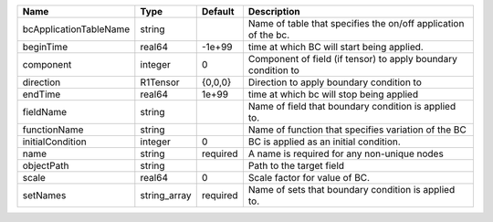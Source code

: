 

====================== ============ ======== ============================================================== 
Name                   Type         Default  Description                                                    
====================== ============ ======== ============================================================== 
bcApplicationTableName string                Name of table that specifies the on/off application of the bc. 
beginTime              real64       -1e+99   time at which BC will start being applied.                     
component              integer      0        Component of field (if tensor) to apply boundary condition to  
direction              R1Tensor     {0,0,0}  Direction to apply boundary condition to                       
endTime                real64       1e+99    time at which bc will stop being applied                       
fieldName              string                Name of field that boundary condition is applied to.           
functionName           string                Name of function that specifies variation of the BC            
initialCondition       integer      0        BC is applied as an initial condition.                         
name                   string       required A name is required for any non-unique nodes                    
objectPath             string                Path to the target field                                       
scale                  real64       0        Scale factor for value of BC.                                  
setNames               string_array required Name of sets that boundary condition is applied to.            
====================== ============ ======== ============================================================== 


